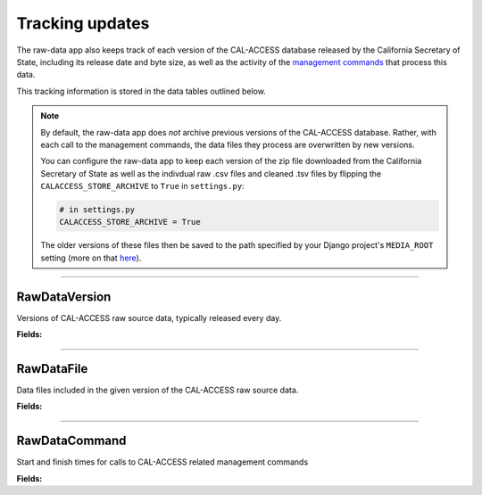 Tracking updates
================

The raw-data app also keeps track of each version of the CAL-ACCESS database released by the California Secretary of State, including its release date and byte size, as well as the activity of the `management commands <http://django-calaccess-raw-data.californiacivicdata.org/en/latest/managementcommands.html>`_ that process this data.

This tracking information is stored in the data tables outlined below.

.. note::

    By default, the raw-data app does *not* archive previous versions of the CAL-ACCESS database. Rather, with each call to the management commands, the data files they process are overwritten by new versions.

    You can configure the raw-data app to keep each version of the zip file downloaded from the California Secretary of State as well as the indivdual raw .csv files and cleaned .tsv files by flipping the ``CALACCESS_STORE_ARCHIVE`` to ``True`` in ``settings.py``:

    .. code-block:: python

        # in settings.py
        CALACCESS_STORE_ARCHIVE = True

    The older versions of these files then be saved to the path specified by your Django project's ``MEDIA_ROOT`` setting (more on that `here <https://docs.djangoproject.com/en/1.9/ref/settings/#media-root>`_).

----------------------

RawDataVersion
~~~~~~~~~~~~~~

Versions of CAL-ACCESS raw source data, typically released every day.

**Fields:**

.. raw:: html

    <div class="wy-table-responsive">
    <table border="1" class="docutils">
    <thead valign="bottom">
        <tr>
            <th class="head">Name</th>
            <th class="head">Type</th>
            <th class="head">Unique key</th>
            <th class="head">Definition</th>
        </tr>
    </thead>
    <tbody valign="top">




        <tr>
            <td>id</td>
            <td>Integer</td>
            <td>Yes</td>
            <td>Auto-incrementing unique identifer of versions</td>
        </tr>



        <tr>
            <td>release_datetime</td>
            <td>DateTime</td>
            <td>No</td>
            <td>(Unique) date and time the version of the CAL-ACCESS database was released (value of Last-Modified field in HTTP response header)</td>
        </tr>



        <tr>
            <td>Size</td>
            <td>Integer</td>
            <td>No</td>
            <td>Size of the .ZIP file for this version of the CAL-ACCESS raw source data (value of content-length field in HTTP response header)</td>
        </tr>



        <tr>
            <td>zip_file_archive</td>
            <td>FileField</td>
            <td>No</td>
            <td>An archive of the original zipped file downloaded from CAL-ACCESS.</td>
        </tr>
    </tbody>
    </table>
    </div>

----------------------

RawDataFile
~~~~~~~~~~~

Data files included in the given version of the CAL-ACCESS raw source data.

**Fields:**

.. raw:: html

    <div class="wy-table-responsive">
    <table border="1" class="docutils">
    <thead valign="bottom">
        <tr>
            <th class="head">Name</th>
            <th class="head">Type</th>
            <th class="head">Unique key</th>
            <th class="head">Definition</th>
        </tr>
    </thead>
    <tbody valign="top">




        <tr>
            <td>id</td>
            <td>Integer</td>
            <td>Yes</td>
            <td>Auto-incrementing unique identifer of the file</td>
        </tr>



        <tr>
            <td>version_id</td>
            <td>Integer</td>
            <td>No</td>
            <td>Foreign key referencing the version of the raw source data in which the file was included</td>
        </tr>



        <tr>
            <td>file_name</td>
            <td>String (up to 100)</td>
            <td>No</td>
            <td>Name of the raw source data file without extension</td>
        </tr>



        <tr>
            <td>download_records_count</td>
            <td>Integer</td>
            <td>No</td>
            <td>Count of records in the original file downloaded from CAL-ACCESS</td>
        </tr>



        <tr>
            <td>clean_records_count</td>
            <td>Integer</td>
            <td>No</td>
            <td>Count of records in the cleaned file generated by calaccess_raw</td>
        </tr>



        <tr>
            <td>load_records_count</td>
            <td>Integer</td>
            <td>No</td>
            <td>Count of records in the loaded from cleaned file into calaccess_raw's data model</td>
        </tr>



        <tr>
            <td>download_column_count</td>
            <td>Integer</td>
            <td>No</td>
            <td>Count of columns in the original file downloaded from CAL-ACCESS</td>
        </tr>



        <tr>
            <td>clean_column_count</td>
            <td>Integer</td>
            <td>No</td>
        	<td>Count of columns in the cleaned file generated by calaccess_raw</td>
        </tr>



        <tr>
            <td>load_column_count</td>
            <td>Integer</td>
            <td>No</td>
            <td>Count of columns on the loaded calaccess_raw data model</td>
        </tr>



        <tr>
            <td>clean_file_archive</td>
            <td>FileField</td>
            <td>No</td>
            <td>An archive of the original raw data file downloaded from CAL-ACCESS.</td>
        </tr>



        <tr>
            <td>zip_file_archive</td>
            <td>FileField</td>
            <td>No</td>
            <td>An archive of the raw data file after being cleaned.</td>
        </tr>
   	</tbody>
    </table>
    </div>

----------------------

RawDataCommand
~~~~~~~~~~~~~~

Start and finish times for calls to CAL-ACCESS related management commands

**Fields:**

.. raw:: html

    <div class="wy-table-responsive">
    <table border="1" class="docutils">
    <thead valign="bottom">
        <tr>
            <th class="head">Name</th>
            <th class="head">Type</th>
            <th class="head">Unique key</th>
            <th class="head">Definition</th>
        </tr>
    </thead>
    <tbody valign="top">




        <tr>
            <td>id</td>
            <td>Integer</td>
            <td>Yes</td>
            <td>Auto-incrementing unique identifer of the command log</td>
        </tr>



        <tr>
            <td>version_id</td>
            <td>Integer</td>
            <td>No</td>
            <td>Foreign key referencing the version of the raw source data that was being acted on</td>
        </tr>



        <tr>
            <td>command</td>
            <td>String (up to 50)</td>
            <td>No</td>
            <td>Name of the command performed on the given version of the raw source data</td>
        </tr>



        <tr>
            <td>called_by</td>
            <td>Integer</td>
            <td>No</td>
            <td>Foreign key refencing log of the CalAccessCommand that called this command.Null represents call from command line</td>
        </tr>



        <tr>
            <td>file_name</td>
            <td>String (up to 100)</td>
            <td>No</td>
            <td>Name of the raw source data file without extension</td>
        </tr>



        <tr>
            <td>start_datetime</td>
            <td>DateTime</td>
            <td>No</td>
            <td>Date and time when the given command started on the given version of the raw source data</td>
        </tr>



        <tr>
            <td>finish_datetime</td>
            <td>DateTime</td>
            <td>No</td>
            <td>Date and time when the given command finished on the given version of the raw source data</td>
        </tr>

    </tbody>
    </table>
    </div>
